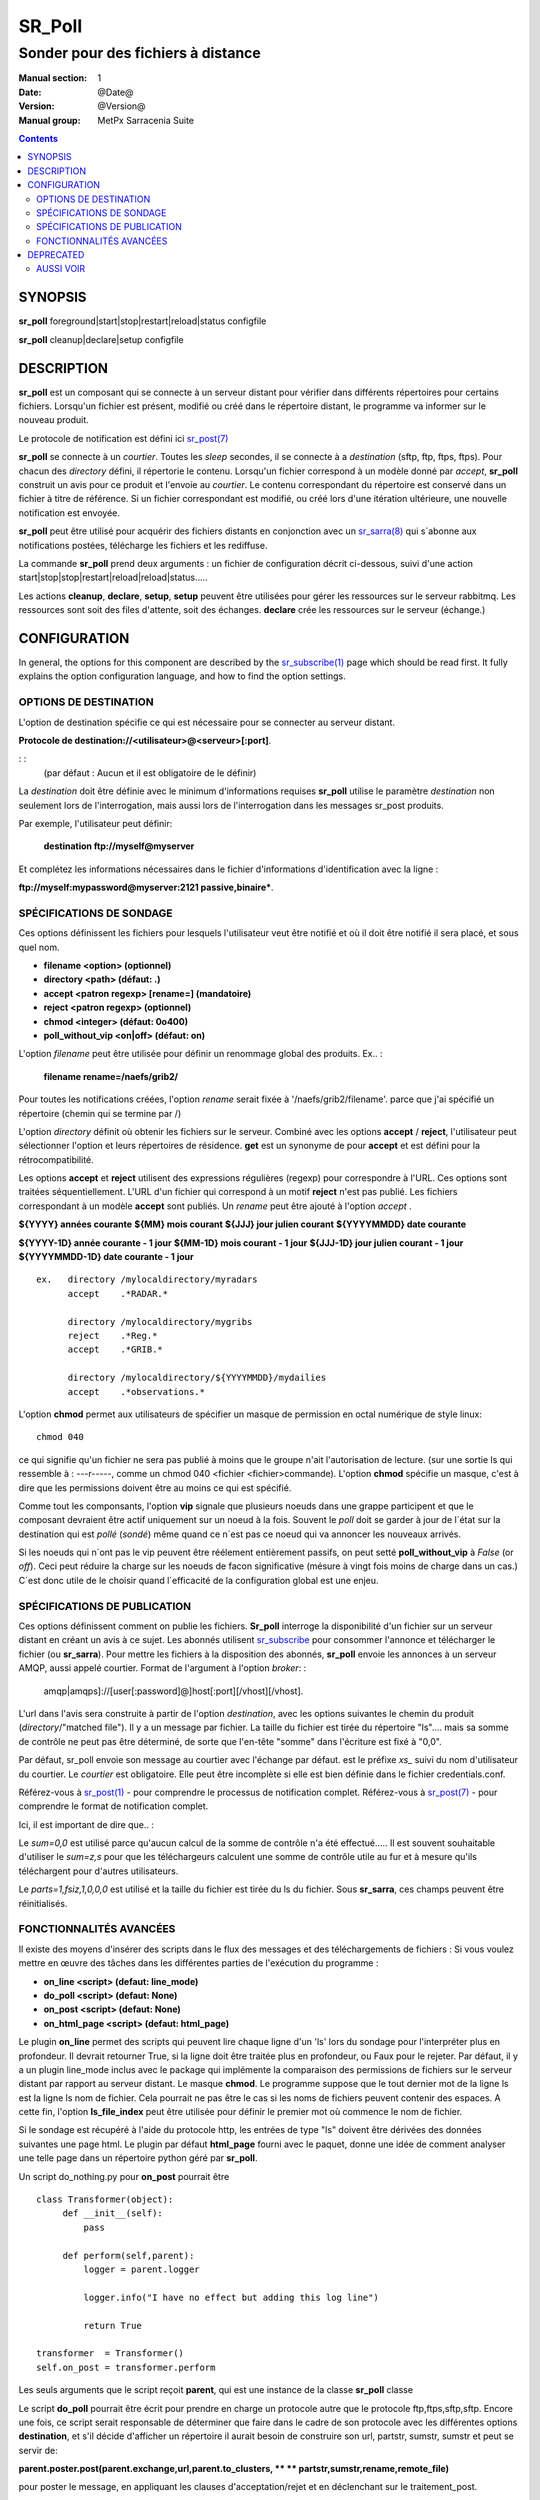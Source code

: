 
=========
 SR_Poll
=========

-----------------------------------
Sonder pour des fichiers à distance
-----------------------------------

:Manual section: 1
:Date: @Date@
:Version: @Version@
:Manual group: MetPx Sarracenia Suite

.. contents::

SYNOPSIS
========

**sr_poll** foreground|start|stop|restart|reload|status configfile

**sr_poll** cleanup|declare|setup configfile


DESCRIPTION
===========

**sr_poll** est un composant qui se connecte à un serveur distant pour
vérifier dans différents répertoires pour certains fichiers. Lorsqu'un fichier est
présent, modifié ou créé dans le répertoire distant, le programme va
informer sur le nouveau produit.

Le protocole de notification est défini ici `sr_post(7) <sr_post.7.rst>`_

**sr_poll** se connecte à un *courtier*.  Toutes les *sleep* secondes, il se connecte à
a *destination* (sftp, ftp, ftps, ftps). Pour chacun des *directory* défini, il répertorie
le contenu. Lorsqu'un fichier correspond à un modèle donné par *accept*, **sr_poll** construit
un avis pour ce produit et l'envoie au *courtier*. Le contenu correspondant du répertoire 
est conservé dans un fichier à titre de référence. Si un fichier correspondant est modifié,
ou créé lors d'une itération ultérieure, une nouvelle notification est envoyée.

**sr_poll** peut être utilisé pour acquérir des fichiers distants en conjonction avec 
un `sr_sarra(8) <sr_sarra.8.rst>`_ qui s´abonne aux notifications postées, télécharge les
fichiers et les rediffuse.

La commande **sr_poll** prend deux arguments : un fichier de configuration décrit ci-dessous,
suivi d'une action start|stop|stop|restart|reload|reload|status.....

Les actions **cleanup**, **declare**, **setup**, **setup** peuvent être utilisées pour gérer les ressources sur
le serveur rabbitmq. Les ressources sont soit des files d'attente, soit des échanges. **declare** crée
les ressources sur le serveur (échange.)



CONFIGURATION
=============

In general, the options for this component are described by the
`sr_subscribe(1) <sr_subscribe.1.rst>`__  page which should be read first.
It fully explains the option configuration language, and how to find
the option settings.


OPTIONS DE DESTINATION
----------------------

L'option de destination spécifie ce qui est nécessaire pour se connecter au serveur distant.

**Protocole de destination://<utilisateur>@<serveur>[:port]**.

: :
      (par défaut : Aucun et il est obligatoire de le définir)

La *destination* doit être définie avec le minimum d'informations requises **sr_poll** utilise 
le paramètre *destination* non seulement lors de l'interrogation, mais aussi lors de l'interrogation
dans les messages sr_post produits.

Par exemple, l'utilisateur peut définir:

  **destination ftp://myself@myserver**

Et complétez les informations nécessaires dans le fichier d'informations d'identification avec la ligne :

**ftp://myself:mypassword@myserver:2121 passive,binaire***.


SPÉCIFICATIONS DE SONDAGE
-------------------------

Ces options définissent les fichiers pour lesquels l'utilisateur veut être 
notifié et où il doit être notifié il sera placé, et sous quel nom.
 
- **filename  <option>         (optionnel)**
- **directory <path>           (défaut: .)**
- **accept    <patron regexp> [rename=] (mandatoire)**
- **reject    <patron regexp> (optionnel)**
- **chmod     <integer>        (défaut: 0o400)**
- **poll_without_vip <on|off>  (défaut: on)**

L'option *filename* peut être utilisée pour définir un renommage global des produits.
Ex.. :

 **filename rename=/naefs/grib2/**

Pour toutes les notifications créées, l'option *rename* serait fixée à '/naefs/grib2/filename'.
parce que j'ai spécifié un répertoire (chemin qui se termine par /)

L'option *directory* définit où obtenir les fichiers sur le serveur.
Combiné avec les options **accept** / **reject**, l'utilisateur peut sélectionner l'option
et leurs répertoires de résidence. **get** est un synonyme de
pour **accept** et est défini pour la rétrocompatibilité.

Les options **accept** et **reject** utilisent des expressions régulières 
(regexp) pour correspondre à l'URL. Ces options sont traitées séquentiellement.
L'URL d'un fichier qui correspond à un motif **reject** n'est pas publié.  Les fichiers 
correspondant à un modèle **accept** sont publiés. Un *rename* peut être ajouté à 
l'option *accept* .

**${YYYY}         années courante**
**${MM}           mois courant**
**${JJJ}          jour julien courant**
**${YYYYMMDD}     date courante**

**${YYYY-1D}      année courante - 1 jour**
**${MM-1D}        mois courant  - 1 jour**
**${JJJ-1D}       jour julien courant - 1 jour**
**${YYYYMMDD-1D}  date courante   - 1 jour**

::

  ex.   directory /mylocaldirectory/myradars
        accept    .*RADAR.*

        directory /mylocaldirectory/mygribs
        reject    .*Reg.*
        accept    .*GRIB.*

        directory /mylocaldirectory/${YYYYMMDD}/mydailies
        accept    .*observations.*

L'option **chmod** permet aux utilisateurs de spécifier un masque de permission en octal numérique 
de style linux::

  chmod 040

ce qui signifie qu'un fichier ne sera pas publié à moins que le groupe n'ait l'autorisation de lecture.
(sur une sortie ls qui ressemble à : ---r-----, comme un chmod 040 <fichier <fichier>commande).
L'option **chmod** spécifie un masque, c'est à dire que les permissions doivent être
au moins ce qui est spécifié.

Comme tout les componsants, l'option **vip** signale que plusieurs noeuds
dans une grappe participent et que le composant devraient être actif uniquement
sur un noeud à la fois.  Souvent le *poll* doit se garder à jour de l´état sur
la destination qui est *pollé* (*sondé*) même quand ce n´est pas ce noeud qui
va annoncer les nouveaux arrivés.

Si les noeuds qui n´ont pas le vip peuvent être réélement entièrement passifs,
on peut setté **poll_without_vip** à *False* (or *off*). Ceci peut réduire
la charge sur les noeuds de facon significative (mésure à vingt fois moins
de charge dans un cas.)  C´est donc utile de le choisir quand l´efficacité
de la configuration global est une enjeu.




SPÉCIFICATIONS DE PUBLICATION
-----------------------------

Ces options définissent comment on publie les fichiers. 
**Sr_poll** interroge la disponibilité d'un fichier sur un serveur distant en créant
un avis à ce sujet.  Les abonnés utilisent `sr_subscribe <sr_subscribe.1.rst>`_
pour consommer l'annonce et télécharger le fichier (ou **sr_sarra**).
Pour mettre les fichiers à la disposition des abonnés, **sr_poll** envoie les annonces à
un serveur AMQP, aussi appelé courtier.  Format de l'argument à l'option *broker*: :

       amqp|amqps]://[user[:password]@]host[:port][/vhost][/vhost].

L'url dans l'avis sera construite à partir de l'option *destination*, avec les options suivantes
le chemin du produit (*directory*/"matched file").  Il y a un message par fichier.
La taille du fichier est tirée du répertoire "ls".... mais sa somme de contrôle ne peut pas 
être déterminé, de sorte que l'en-tête "somme" dans l'écriture est fixé à "0,0".

Par défaut, sr_poll envoie son message au courtier avec l'échange par défaut.
est le préfixe *xs_* suivi du nom d'utilisateur du courtier. Le *courtier* est obligatoire.
Elle peut être incomplète si elle est bien définie dans le fichier credentials.conf.

Référez-vous à `sr_post(1) <sr_post.1.rst>`_ - pour comprendre le processus de notification complet.
Référez-vous à `sr_post(7) <sr_post.7.rst>`_ - pour comprendre le format de notification complet.

Ici, il est important de dire que.. :

Le *sum=0,0* est utilisé parce qu'aucun calcul de la somme de contrôle n'a été effectué.....
Il est souvent souhaitable d'utiliser le *sum=z,s* pour que les téléchargeurs calculent 
une somme de contrôle utile au fur et à mesure qu'ils téléchargent pour d'autres utilisateurs.

Le *parts=1,fsiz,1,0,0,0* est utilisé et la taille du fichier est tirée du ls du fichier.
Sous **sr_sarra**, ces champs peuvent être réinitialisés.


FONCTIONNALITÉS AVANCÉES
------------------------

Il existe des moyens d'insérer des scripts dans le flux des messages et des téléchargements de fichiers :
Si vous voulez mettre en œuvre des tâches dans les différentes parties de l'exécution du programme :

- **on_line      <script>        (defaut: line_mode)**
- **do_poll      <script>        (defaut: None)**
- **on_post      <script>        (defaut: None)**
- **on_html_page <script>        (defaut: html_page)**


Le plugin **on_line** permet des scripts qui peuvent lire chaque ligne d'un 'ls' lors du sondage
pour l'interpréter plus en profondeur. Il devrait retourner True, si la ligne doit être traitée 
plus en profondeur, ou Faux pour le rejeter. Par défaut, il y a un plugin line_mode inclus avec 
le package qui implémente la comparaison des permissions de fichiers sur le serveur distant par 
rapport au serveur distant. Le masque **chmod**. Le programme suppose que le tout dernier mot de 
la ligne ls est la ligne ls nom de fichier. Cela pourrait ne pas être le cas si les noms de 
fichiers peuvent contenir des espaces. A cette fin, l'option **ls_file_index** peut être utilisée
pour définir le premier mot où commence le nom de fichier.

Si le sondage est récupéré à l'aide du protocole http, les entrées de type "ls" doivent être
dérivées des données suivantes une page html. Le plugin par défaut **html_page** fourni avec le
paquet, donne une idée de comment analyser une telle page dans un répertoire python géré par **sr_poll**.

Un script do_nothing.py pour **on_post** pourrait être ::

 class Transformer(object):
      def __init__(self):
          pass
          
      def perform(self,parent):
          logger = parent.logger
          
          logger.info("I have no effect but adding this log line")
          
          return True
          
 transformer  = Transformer()
 self.on_post = transformer.perform

Les seuls arguments que le script reçoit **parent**, qui est une instance de
la classe **sr_poll** classe

Le script **do_poll** pourrait être écrit pour prendre en charge un protocole 
autre que le protocole ftp,ftps,sftp,sftp.  Encore une fois, ce script serait 
responsable de déterminer que faire dans le cadre de son protocole avec les 
différentes options **destination**, et s'il décide d'afficher un répertoire
il aurait besoin de construire son url, partstr, sumstr, sumstr et peut se servir de:

**parent.poster.post(parent.exchange,url,parent.to_clusters, \**
**                   partstr,sumstr,rename,remote_file)**

pour poster le message, en appliquant les clauses d'acceptation/rejet et en 
déclenchant sur le traitement_post.

DEPRECATED
==========

The *get* option is a deprecated synonym for accept.  Please use *accept*.

**get    <regexp pattern> [rename=] (must be set)**


AUSSI VOIR
----------


`sr_subscribe(1) <sr_subscribe.1.rst>`_ - Sélectionner et télécharger des fichiers publiés. (page principale de référence.)

`sr_shovel(8) <sr_shovel.8.rst>`_ - process messages (no downloading.)

`sr_winnow(8) <sr_winnow.8.rst>`_ - a shovel with cache on, to winnow wheat from chaff.

`sr_sender(1) <sr_sender.1.rst>`_ - subscribes to messages pointing at local files, and sends them to remote systems and reannounces them there.

`sr_report(1) <sr_report.1.rst>`_ - process report messages.

`sr_post(1) <sr_post.1.rst>`_ - post announcemensts of specific files.

`sr_watch(1) <sr_watch.1.rst>`_ - post that loops, watching over directories.

`sr_sarra(8) <sr_sarra.8.rst>`_ - Subscribe, Acquire, and ReAdvertise tool.

`sr_audit(8) <sr_audit.8.rst>`_ - monitoring and configuration audit.

`sr_post(7) <sr_post.7.rst>`_ - The format of announcement messages.

`sr_report(7) <sr_report.7.rst>`_ - the format of report messages.

`sr_pulse(7) <sr_pulse.7.rst>`_ - The format of pulse messages.

`https://github.com/MetPX/ <https://github.com/MetPX>`_ - sr_subscribe is a component of MetPX-Sarracenia, the AMQP based data pump.


